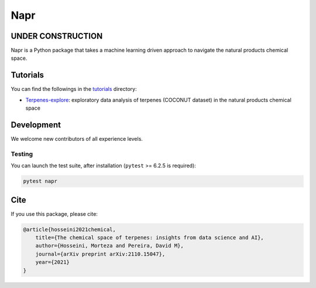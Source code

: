 Napr
====

|GPLv3 license|

.. |GPLv3 license| image:: https://img.shields.io/badge/License-GPLv3-blue.svg
    :target: https://www.gnu.org/licenses/gpl-3.0.en.html

.. |PytestMinVersion| replace:: 6.2.5

UNDER CONSTRUCTION
------------------

Napr is a Python package that takes a machine learning driven approach to navigate the natural products chemical space.

Tutorials
---------

You can find the followings in the `tutorials <https://github.com/smortezah/napr/tree/main/tutorials>`_ directory:

- `Terpenes-explore <https://github.com/smortezah/napr/tree/main/tutorials/Terpenes-explore.ipynb>`_: exploratory data analysis of terpenes (COCONUT dataset) in the natural products chemical space

Development
-----------

We welcome new contributors of all experience levels.

Testing
~~~~~~~

You can launch the test suite, after installation (``pytest`` >= |PyTestMinVersion| is required):

.. code-block:: console 

    pytest napr

Cite
----

If you use this package, please cite:

.. code-block::

    @article{hosseini2021chemical,
        title={The chemical space of terpenes: insights from data science and AI},
        author={Hosseini, Morteza and Pereira, David M},
        journal={arXiv preprint arXiv:2110.15047},
        year={2021}
    }

